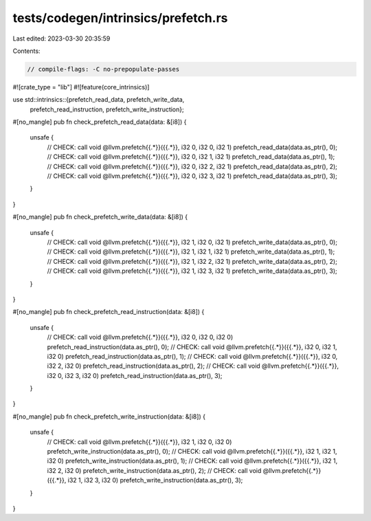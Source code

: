 tests/codegen/intrinsics/prefetch.rs
====================================

Last edited: 2023-03-30 20:35:59

Contents:

.. code-block:: rs

    // compile-flags: -C no-prepopulate-passes

#![crate_type = "lib"]
#![feature(core_intrinsics)]

use std::intrinsics::{prefetch_read_data, prefetch_write_data,
                      prefetch_read_instruction, prefetch_write_instruction};

#[no_mangle]
pub fn check_prefetch_read_data(data: &[i8]) {
    unsafe {
        // CHECK: call void @llvm.prefetch{{.*}}({{.*}}, i32 0, i32 0, i32 1)
        prefetch_read_data(data.as_ptr(), 0);
        // CHECK: call void @llvm.prefetch{{.*}}({{.*}}, i32 0, i32 1, i32 1)
        prefetch_read_data(data.as_ptr(), 1);
        // CHECK: call void @llvm.prefetch{{.*}}({{.*}}, i32 0, i32 2, i32 1)
        prefetch_read_data(data.as_ptr(), 2);
        // CHECK: call void @llvm.prefetch{{.*}}({{.*}}, i32 0, i32 3, i32 1)
        prefetch_read_data(data.as_ptr(), 3);
    }
}

#[no_mangle]
pub fn check_prefetch_write_data(data: &[i8]) {
    unsafe {
        // CHECK: call void @llvm.prefetch{{.*}}({{.*}}, i32 1, i32 0, i32 1)
        prefetch_write_data(data.as_ptr(), 0);
        // CHECK: call void @llvm.prefetch{{.*}}({{.*}}, i32 1, i32 1, i32 1)
        prefetch_write_data(data.as_ptr(), 1);
        // CHECK: call void @llvm.prefetch{{.*}}({{.*}}, i32 1, i32 2, i32 1)
        prefetch_write_data(data.as_ptr(), 2);
        // CHECK: call void @llvm.prefetch{{.*}}({{.*}}, i32 1, i32 3, i32 1)
        prefetch_write_data(data.as_ptr(), 3);
    }
}

#[no_mangle]
pub fn check_prefetch_read_instruction(data: &[i8]) {
    unsafe {
        // CHECK: call void @llvm.prefetch{{.*}}({{.*}}, i32 0, i32 0, i32 0)
        prefetch_read_instruction(data.as_ptr(), 0);
        // CHECK: call void @llvm.prefetch{{.*}}({{.*}}, i32 0, i32 1, i32 0)
        prefetch_read_instruction(data.as_ptr(), 1);
        // CHECK: call void @llvm.prefetch{{.*}}({{.*}}, i32 0, i32 2, i32 0)
        prefetch_read_instruction(data.as_ptr(), 2);
        // CHECK: call void @llvm.prefetch{{.*}}({{.*}}, i32 0, i32 3, i32 0)
        prefetch_read_instruction(data.as_ptr(), 3);
    }
}

#[no_mangle]
pub fn check_prefetch_write_instruction(data: &[i8]) {
    unsafe {
        // CHECK: call void @llvm.prefetch{{.*}}({{.*}}, i32 1, i32 0, i32 0)
        prefetch_write_instruction(data.as_ptr(), 0);
        // CHECK: call void @llvm.prefetch{{.*}}({{.*}}, i32 1, i32 1, i32 0)
        prefetch_write_instruction(data.as_ptr(), 1);
        // CHECK: call void @llvm.prefetch{{.*}}({{.*}}, i32 1, i32 2, i32 0)
        prefetch_write_instruction(data.as_ptr(), 2);
        // CHECK: call void @llvm.prefetch{{.*}}({{.*}}, i32 1, i32 3, i32 0)
        prefetch_write_instruction(data.as_ptr(), 3);
    }
}


